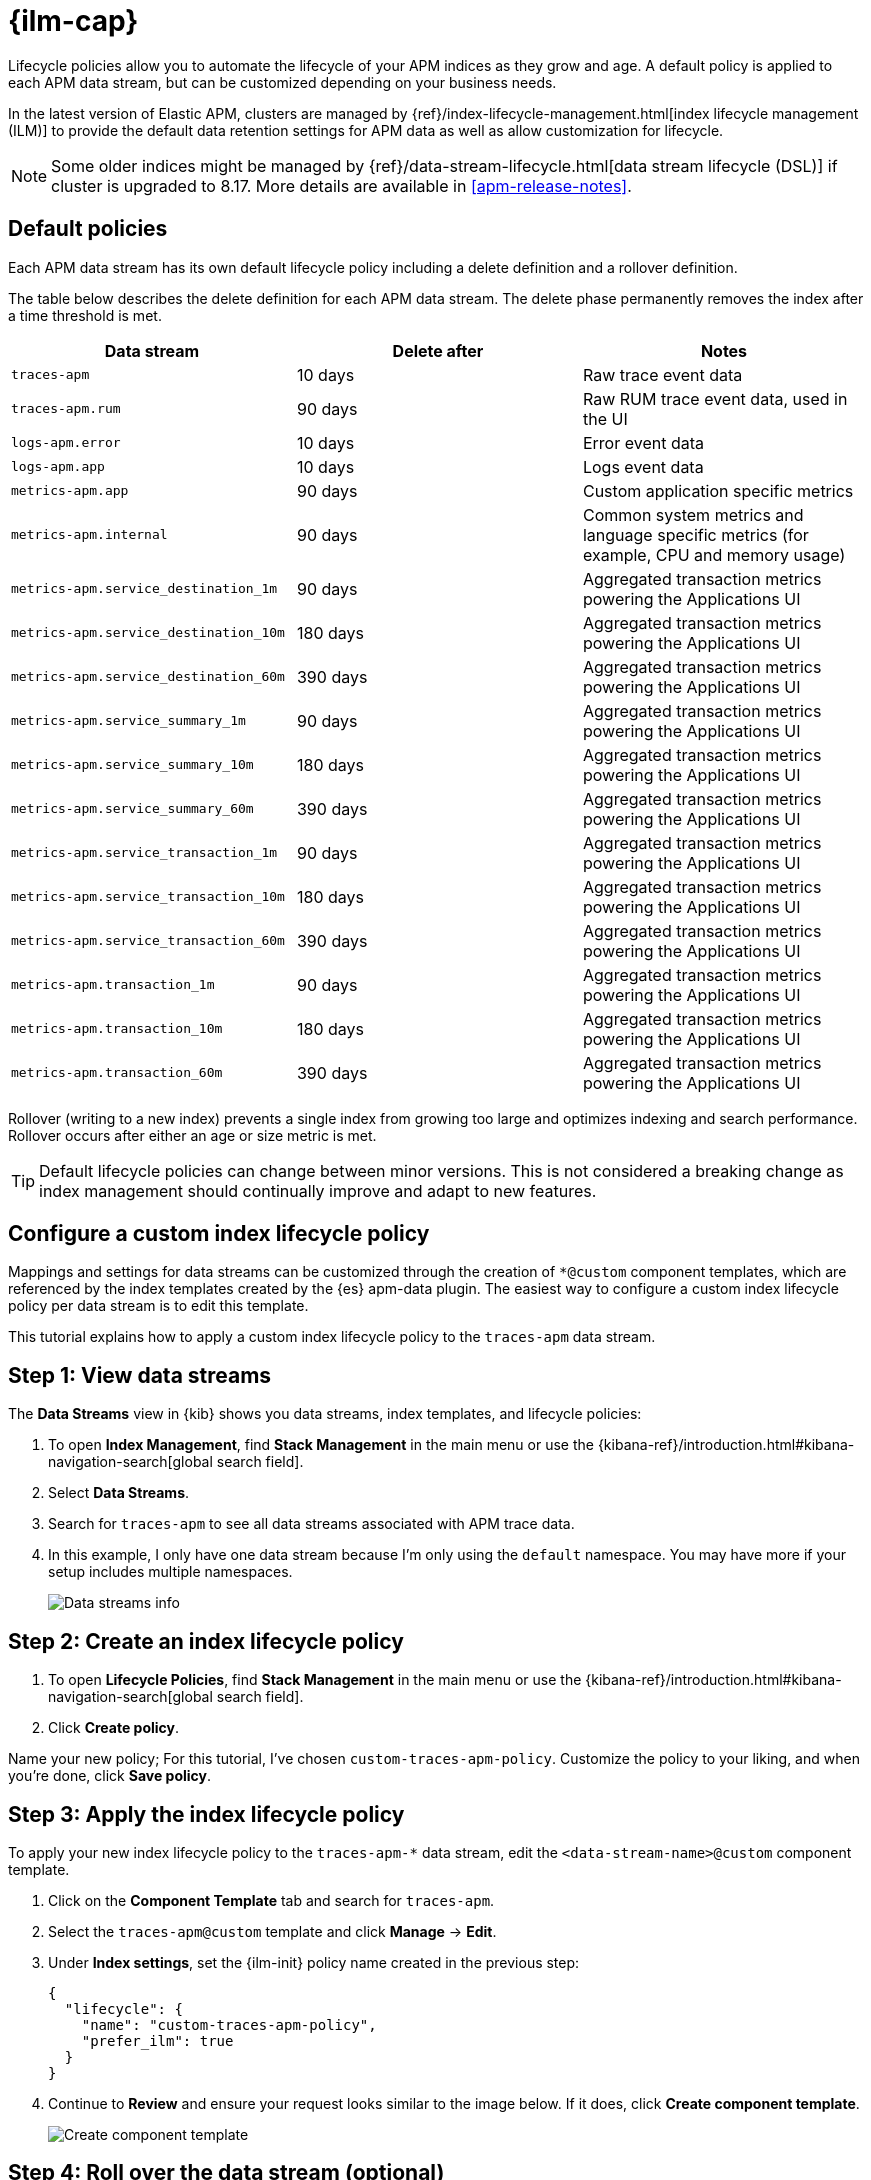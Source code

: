 //////////////////////////////////////////////////////////////////////////
// This content is reused in the Legacy ILM documentation
//////////////////////////////////////////////////////////////////////////

[[apm-ilm-how-to]]
= {ilm-cap}

:append-legacy:
// tag::ilm-integration[]

Lifecycle policies allow you to automate the lifecycle of your APM indices as they grow and age.
A default policy is applied to each APM data stream, but can be customized depending on your business needs.

In the latest version of Elastic APM, clusters are managed by
{ref}/index-lifecycle-management.html[index lifecycle management (ILM)]
to provide the default data retention settings for APM data as well as allow
customization for lifecycle.

[NOTE]
====
Some older indices might be managed by {ref}/data-stream-lifecycle.html[data stream lifecycle (DSL)] if cluster is upgraded to 8.17.
More details are available in <<apm-release-notes>>.
====

[discrete]
[id="index-lifecycle-policies-default{append-legacy}"]
== Default policies

Each APM data stream has its own default lifecycle policy including a delete definition and a rollover definition.

The table below describes the delete definition for each APM data stream.
The delete phase permanently removes the index after a time threshold is met.

[cols="1,1,1",options="header"]
|===
|Data stream
|Delete after
|Notes

| `traces-apm`
| 10 days
| Raw trace event data

| `traces-apm.rum`
| 90 days
| Raw RUM trace event data, used in the UI

| `logs-apm.error`
| 10 days
| Error event data

| `logs-apm.app`
| 10 days
| Logs event data

| `metrics-apm.app`
| 90 days
| Custom application specific metrics

| `metrics-apm.internal`
| 90 days
| Common system metrics and language specific metrics (for example, CPU and memory usage)

| `metrics-apm.service_destination_1m`
| 90 days
| Aggregated transaction metrics powering the Applications UI

| `metrics-apm.service_destination_10m`
| 180 days
| Aggregated transaction metrics powering the Applications UI

| `metrics-apm.service_destination_60m`
| 390 days
| Aggregated transaction metrics powering the Applications UI

| `metrics-apm.service_summary_1m`
| 90 days
| Aggregated transaction metrics powering the Applications UI

| `metrics-apm.service_summary_10m`
| 180 days
| Aggregated transaction metrics powering the Applications UI

| `metrics-apm.service_summary_60m`
| 390 days
| Aggregated transaction metrics powering the Applications UI

| `metrics-apm.service_transaction_1m`
| 90 days
| Aggregated transaction metrics powering the Applications UI

| `metrics-apm.service_transaction_10m`
| 180 days
| Aggregated transaction metrics powering the Applications UI

| `metrics-apm.service_transaction_60m`
| 390 days
| Aggregated transaction metrics powering the Applications UI

| `metrics-apm.transaction_1m`
| 90 days
| Aggregated transaction metrics powering the Applications UI

| `metrics-apm.transaction_10m`
| 180 days
| Aggregated transaction metrics powering the Applications UI

| `metrics-apm.transaction_60m`
| 390 days
| Aggregated transaction metrics powering the Applications UI

|===

Rollover (writing to a new index) prevents a single index from growing too large and optimizes indexing and search performance.
Rollover occurs after either an age or size metric is met.

TIP: Default lifecycle policies can change between minor versions. This is not considered a breaking change as index management should continually improve and adapt to new features.

[discrete]
[id="apm-data-streams-custom-policy{append-legacy}"]
== Configure a custom index lifecycle policy

Mappings and settings for data streams can be customized through the creation of `*@custom` component templates,
which are referenced by the index templates created by the {es} apm-data plugin.
The easiest way to configure a custom index lifecycle policy per data stream is to edit this template.

This tutorial explains how to apply a custom index lifecycle policy to the `traces-apm` data stream.

[discrete]
[id="apm-data-streams-custom-one{append-legacy}"]
== Step 1: View data streams

The **Data Streams** view in {kib} shows you data streams,
index templates, and lifecycle policies:

. To open **Index Management**, find **Stack Management** in the main menu or use the {kibana-ref}/introduction.html#kibana-navigation-search[global search field].
. Select **Data Streams**.
. Search for `traces-apm` to see all data streams associated with APM trace data.
. In this example, I only have one data stream because I'm only using the `default` namespace.
You may have more if your setup includes multiple namespaces.
+
[role="screenshot"]
image::images/data-stream-overview.png[Data streams info]

[discrete]
[id="apm-data-streams-custom-two{append-legacy}"]
== Step 2: Create an index lifecycle policy

. To open **Lifecycle Policies**, find **Stack Management** in the main menu or use the {kibana-ref}/introduction.html#kibana-navigation-search[global search field].
. Click **Create policy**.

Name your new policy; For this tutorial, I've chosen `custom-traces-apm-policy`.
Customize the policy to your liking, and when you're done, click **Save policy**.

[discrete]
[id="apm-data-streams-custom-three{append-legacy}"]
== Step 3: Apply the index lifecycle policy

To apply your new index lifecycle policy to the `traces-apm-*` data stream,
edit the `<data-stream-name>@custom` component template.

. Click on the **Component Template** tab and search for `traces-apm`.
. Select the `traces-apm@custom` template and click **Manage** → **Edit**.
. Under **Index settings**, set the {ilm-init} policy name created in the previous step:
+
[source,json]
----
{
  "lifecycle": {
    "name": "custom-traces-apm-policy",
    "prefer_ilm": true
  }
}
----
. Continue to **Review** and ensure your request looks similar to the image below.
If it does, click **Create component template**.
+
[role="screenshot"]
image::images/create-component-template.png[Create component template]

[discrete]
[id="apm-data-streams-custom-four{append-legacy}"]
== Step 4: Roll over the data stream (optional)

To confirm that the data stream is now using the new index template and {ilm-init} policy,
you can either repeat <<apm-data-streams-custom-one,step one>>, or navigate to **{dev-tools-app}** and run the following:

[source,bash]
----
GET /_data_stream/traces-apm-default <1>
----
<1> The name of the data stream we've been hacking on appended with your <namespace>

The result should include the following:

[source,json]
----
{
  "data_streams" : [
    {
      ...
      "template" : "traces-apm-default", <1>
      "ilm_policy" : "custom-traces-apm-policy", <2>
      ...
    }
  ]
}
----
<1> The name of the custom index template created in step three
<2> The name of the {ilm-init} policy applied to the new component template in step two

New {ilm-init} policies only take effect when new indices are created,
so you either must wait for a rollover to occur (usually after 30 days or when the index size reaches 50 GB),
or force a rollover using the {ref}/indices-rollover-index.html[{es} rollover API]:

[source,bash]
----
POST /traces-apm-default/_rollover/
----

[discrete]
[id="apm-data-streams-custom-policy-namespace{append-legacy}"]
== Namespace-level index lifecycle policies

It is also possible to create more granular index lifecycle policies that apply to individual namespaces.
This process is similar to the above tutorial, but includes cloning and modify the existing index template to use
a new `*@custom` component template.

// end::ilm-integration[]

